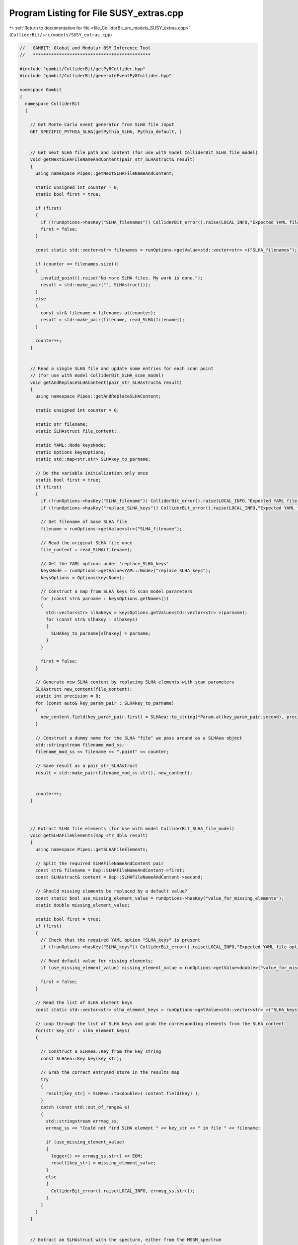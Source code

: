 
.. _program_listing_file_ColliderBit_src_models_SUSY_extras.cpp:

Program Listing for File SUSY_extras.cpp
========================================

|exhale_lsh| :ref:`Return to documentation for file <file_ColliderBit_src_models_SUSY_extras.cpp>` (``ColliderBit/src/models/SUSY_extras.cpp``)

.. |exhale_lsh| unicode:: U+021B0 .. UPWARDS ARROW WITH TIP LEFTWARDS

.. code-block:: cpp

   //   GAMBIT: Global and Modular BSM Inference Tool
   //   *********************************************
   
   #include "gambit/ColliderBit/getPy8Collider.hpp"
   #include "gambit/ColliderBit/generateEventPy8Collider.hpp"
   
   namespace Gambit
   {
     namespace ColliderBit
     {
   
       // Get Monte Carlo event generator from SLHA file input
       GET_SPECIFIC_PYTHIA_SLHA(getPythia_SLHA, Pythia_default, )
   
   
       // Get next SLHA file path and content (for use with model ColliderBit_SLHA_file_model)
       void getNextSLHAFileNameAndContent(pair_str_SLHAstruct& result)
       {
         using namespace Pipes::getNextSLHAFileNameAndContent;
   
         static unsigned int counter = 0;
         static bool first = true;
   
         if (first)
         {
           if (!runOptions->hasKey("SLHA_filenames")) ColliderBit_error().raise(LOCAL_INFO,"Expected YAML file option 'SLHA_filenames' (a list of SLHA filenames) not found.");
           first = false;
         }
   
         const static std::vector<str> filenames = runOptions->getValue<std::vector<str> >("SLHA_filenames");
   
         if (counter >= filenames.size())
         {
           invalid_point().raise("No more SLHA files. My work is done.");
           result = std::make_pair("", SLHAstruct());
         }
         else
         {
           const str& filename = filenames.at(counter);
           result = std::make_pair(filename, read_SLHA(filename));
         }
   
         counter++;
       }
   
   
       // Read a single SLHA file and update some entries for each scan point
       // (for use with model ColliderBit_SLHA_scan_model)
       void getAndReplaceSLHAContent(pair_str_SLHAstruct& result)
       {
         using namespace Pipes::getAndReplaceSLHAContent;
   
         static unsigned int counter = 0;
   
         static str filename;
         static SLHAstruct file_content;
   
         static YAML::Node keysNode;
         static Options keysOptions;
         static std::map<str,str> SLHAkey_to_parname;
   
         // Do the variable initialization only once
         static bool first = true;
         if (first)
         {
           if (!runOptions->hasKey("SLHA_filename")) ColliderBit_error().raise(LOCAL_INFO,"Expected YAML file option 'SLHA_filename' (a single SLHA filename) not found.");
           if (!runOptions->hasKey("replace_SLHA_keys")) ColliderBit_error().raise(LOCAL_INFO,"Expected YAML file option 'replace_SLHA_keys' (a list of strings in the SLHAea key format, e.g. 'MASS;1000022;1') not found.");
   
           // Get filename of base SLHA file
           filename = runOptions->getValue<str>("SLHA_filename");
   
           // Read the original SLHA file once
           file_content = read_SLHA(filename);
   
           // Get the YAML options under 'replace_SLHA_keys'
           keysNode = runOptions->getValue<YAML::Node>("replace_SLHA_keys");
           keysOptions = Options(keysNode);
   
           // Construct a map from SLHA keys to scan model parameters
           for (const str& parname : keysOptions.getNames())
           {
             std::vector<str> slhakeys = keysOptions.getValue<std::vector<str> >(parname);
             for (const str& slhakey : slhakeys)
             {
               SLHAkey_to_parname[slhakey] = parname;
             }
           }
   
           first = false;
         }
   
         // Generate new SLHA content by replacing SLHA elements with scan parameters
         SLHAstruct new_content(file_content);
         static int precision = 8;
         for (const auto& key_param_pair : SLHAkey_to_parname)
         {
           new_content.field(key_param_pair.first) = SLHAea::to_string(*Param.at(key_param_pair.second), precision);
         }
   
         // Construct a dummy name for the SLHA "file" we pass around as a SLHAea object
         std::stringstream filename_mod_ss;
         filename_mod_ss << filename << ".point" << counter;
   
         // Save result as a pair_str_SLHAstruct
         result = std::make_pair(filename_mod_ss.str(), new_content);
   
   
         counter++;
       }
   
   
   
       // Extract SLHA file elements (for use with model ColliderBit_SLHA_file_model)
       void getSLHAFileElements(map_str_dbl& result)
       {
         using namespace Pipes::getSLHAFileElements;
   
         // Split the required SLHAFileNameAndContent pair
         const str& filename = Dep::SLHAFileNameAndContent->first;
         const SLHAstruct& content = Dep::SLHAFileNameAndContent->second;
   
         // Should missing elements be replaced by a default value?
         const static bool use_missing_element_value = runOptions->hasKey("value_for_missing_elements");
         static double missing_element_value;
   
         static bool first = true;
         if (first)
         {
           // Check that the required YAML option "SLHA_keys" is present
           if (!runOptions->hasKey("SLHA_keys")) ColliderBit_error().raise(LOCAL_INFO,"Expected YAML file option 'SLHA_keys' (a list of strings in the SLHAea key format, e.g. 'MASS;1000022;1') not found.");
   
           // Read default value for missing elements;
           if (use_missing_element_value) missing_element_value = runOptions->getValue<double>("value_for_missing_elements");
   
           first = false;
         }
   
         // Read the list of SLHA element keys
         const static std::vector<str> slha_element_keys = runOptions->getValue<std::vector<str> >("SLHA_keys");
   
         // Loop through the list of SLHA keys and grab the corresponding elements from the SLHA content
         for(str key_str : slha_element_keys)
         {
   
           // Construct a SLHAea::Key from the key string
           const SLHAea::Key key(key_str);
   
           // Grab the correct entryand store in the results map
           try
           {
             result[key_str] = SLHAea::to<double>( content.field(key) );
           }
           catch (const std::out_of_range& e)
           {
             std::stringstream errmsg_ss;
             errmsg_ss << "Could not find SLHA element " << key_str << " in file " << filename;
   
             if (use_missing_element_value)
             {
               logger() << errmsg_ss.str() << EOM;
               result[key_str] = missing_element_value;
             }
             else
             {
               ColliderBit_error().raise(LOCAL_INFO, errmsg_ss.str());
             }
           }
         }
       }
   
   
       // Extract an SLHAstruct with the specturm, either from the MSSM_spectrum
       // capability (for MSSM models), or simply from the SLHAFileNameAndContent
       // capability (for ColliderBit_SLHA_file_model, ColliderBit_SLHA_scan_model)
   
       // @todo Should we perform some kind of SLHA1 vs SLHA2 check when used with the
       //       ColliderBit_SLHA_* models below? For these models we currently just trust 
       //       the user to supply SLHA info in the appropriate format.
   
       // @todo Should we unify these two functions into a single module function that just
       //       provides a std::function instance that can be called with an
       //       int argument = 1 or 2 and returns the appropriate SLHA1 or SLHA2 struct?
   
       // SLHA1
       void getSLHA1Spectrum(SLHAstruct& result)
       {
         using namespace Pipes::getSLHA1Spectrum;
   
         static const bool write_summary_to_log = runOptions->getValueOrDef<bool>(false, "write_summary_to_log");
   
         result.clear();
   
         if( ModelInUse("MSSM63atQ") || ModelInUse("MSSM63atMGUT")
             || ModelInUse("MSSM63atQ_mA") || ModelInUse("MSSM63atMGUT_mA") )
         {
           result = Dep::MSSM_spectrum->getSLHAea(1);
         }
         else if (ModelInUse("ColliderBit_SLHA_file_model") || ModelInUse("ColliderBit_SLHA_scan_model"))
         {
           result = Dep::SLHAFileNameAndContent->second;
         }
         else
         {
           // This can only happen if the ALLOW_MODELS list in SUSY.hpp has been changed
           // without also changing this function
           std::stringstream errmsg_ss;
           errmsg_ss << "Unknown model! And that makes it a bit hard to return an SLHA1 spectrum... "
                     << "Please expand the function getSLHA1Spectrum if you want to use it with for new models.!";
           ColliderBit_error().raise(LOCAL_INFO, errmsg_ss.str());
         }
   
         if(write_summary_to_log)
         {
           std::stringstream SLHA_log_output;
           SLHA_log_output << "getSLHA1Spectrum:\n" << result.str() << "\n";
           logger() << SLHA_log_output.str() << EOM;
         }
       }
   
       // SLHA2
       void getSLHA2Spectrum(SLHAstruct& result)
       {
         using namespace Pipes::getSLHA2Spectrum;
   
         static const bool write_summary_to_log = runOptions->getValueOrDef<bool>(false, "write_summary_to_log");
   
         result.clear();
   
         if( ModelInUse("MSSM63atQ") || ModelInUse("MSSM63atMGUT")
             || ModelInUse("MSSM63atQ_mA") || ModelInUse("MSSM63atMGUT_mA") )
         {
           result = Dep::MSSM_spectrum->getSLHAea(2);
         }
         else if (ModelInUse("ColliderBit_SLHA_file_model") || ModelInUse("ColliderBit_SLHA_scan_model"))
         {
           result = Dep::SLHAFileNameAndContent->second;
         }
         else
         {
           // This can only happen if the ALLOW_MODELS list in SUSY.hpp has been changed
           // without also changing this function
           std::stringstream errmsg_ss;
           errmsg_ss << "Unknown model! And that makes it a bit hard to return an SLHA1 spectrum... "
                     << "Please expand the function getSLHA2Spectrum if you want to use it with for new models.!";
           ColliderBit_error().raise(LOCAL_INFO, errmsg_ss.str());
         }
   
         if(write_summary_to_log)
         {
           std::stringstream SLHA_log_output;
           SLHA_log_output << "getSLHA2Spectrum:\n" << result.str() << "\n";
           logger() << SLHA_log_output.str() << EOM;
         }
       }
   
   
       // Advanced mass-cuts to aid SUSY scans
       void calc_susy_spectrum_scan_guide(double& result)
       {
         using namespace Pipes::calc_susy_spectrum_scan_guide;
         bool discard_point = false;
   
         result = 0.0;
   
         // Get masses
         mass_es_pseudonyms psn = *(Dep::SLHA_pseudonyms);
         const Spectrum& spec = *Dep::MSSM_spectrum;
   
         const double m_N1_signed = spec.get(Par::Pole_Mass,"~chi0_1");
         const double m_N1 = abs(m_N1_signed);
         // const double m_C1_signed = spec.get(Par::Pole_Mass,"~chi+_1");
         // const double m_C1 = abs(m_C1_signed);
         const double m_st1 = spec.get(Par::Pole_Mass, psn.ist1);
   
         // Define cuts
         if (m_N1 < 250. && m_st1 < 750.)  discard_point = true;
         if (m_N1 > 600.)  discard_point = true;
         if (m_st1 > 1100.)  discard_point = true;
   
         // Discard point?
         if (discard_point) invalid_point().raise("Point discarded by susy_spectrum_scan_guide.");
   
       }
   
   
     }
   }
